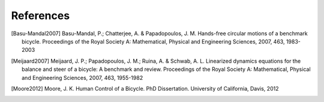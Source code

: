 References
==========

.. [Basu-Mandal2007] Basu-Mandal, P.; Chatterjee, A. & Papadopoulos, J. M.
   Hands-free circular motions of a benchmark bicycle. Proceedings of the Royal
   Society A: Mathematical, Physical and Engineering Sciences, 2007, 463,
   1983-2003

.. [Meijaard2007] Meijaard, J. P.; Papadopoulos, J. M.; Ruina, A. &
   Schwab, A. L. Linearized dynamics equations for the balance and steer
   of a bicycle: A benchmark and review. Proceedings of the Royal Society
   A: Mathematical, Physical and Engineering Sciences, 2007, 463,
   1955-1982

.. [Moore2012] Moore, J. K. Human Control of a Bicycle. PhD Dissertation.
   University of California, Davis, 2012
